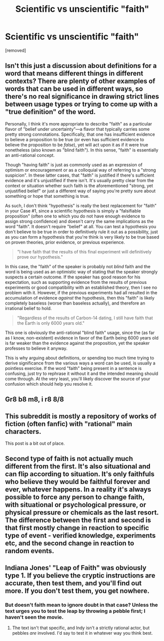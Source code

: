 #+TITLE: Scientific vs unscientific "faith"

* Scientific vs unscientific "faith"
:PROPERTIES:
:Score: 0
:DateUnix: 1484338233.0
:DateShort: 2017-Jan-13
:END:
[removed]


** Isn't this just a discussion about definitions for a word that means different things in different contexts? There are plenty of other examples of words that can be used in different ways, so there's no real significance in drawing strict lines between usage types or trying to come up with a "true definition" of the word.

Personally, I think it's more appropriate to describe "faith" as a particular flavor of "belief under uncertainty"---a flavor that typically carries some pretty strong connotations. Specifically, that one has insufficient evidence to believe a proposition to be true (or even has sufficient evidence to believe the proposition to be /false/), yet will act upon it as if it were true nonetheless (also known as "blind faith"). In this sense, "faith" is essentially an anti-rational concept.

Though "having faith" is just as commonly used as an expression of optimism or encouragement or as a colloquial way of referring to a "strong suspicion". In these latter cases, that "faith" is justified if there's sufficient evidence and it's unjustified if there isn't. It's usually pretty clear from the context or situation whether such faith is the aforementioned "strong, yet unjustified belief" or just a different way of saying you're pretty sure about something or hope that something is true.

As such, I don't think "hypothesis" is really the best replacement for "faith" in your Case #1, since a scientific hypothesis is simply a "falsifiable proposition" (often one to which you do not have enough evidence to assign strong confidence) and doesn't carry the same implications as the word "faith". It doesn't require "belief" at all. You can test a hypothesis you don't believe to be true in order to definitively rule it out as a possibility, just as you can form a hypothesis that you're think is very likely to be true based on proven theories, prior evidence, or previous experience.

#+begin_quote
  "I have faith that the results of this final experiment will definitively prove our hypothesis."
#+end_quote

In this case, the "faith" of the speaker is probably not /blind/ faith and the word is being used as an optimistic way of stating that the speaker strongly suspects a certain outcome. If the speaker has good reason for his expectation, such as supporting evidence from the results of previous experiments or good compatibility with an established theory, then I see no problem with it. However, if the previous experiments had all resulted in the accumulation of evidence /against/ the hypothesis, then this "faith" is likely completely baseless (worse than baseless actually), and therefore an irrational belief to hold.

#+begin_quote
  "Regardless of the results of Carbon-14 dating, I still have faith that the Earth is only 6000 years old."
#+end_quote

This one is obviously the anti-rational "blind faith" usage, since the (as far as I know, non-existent) evidence in favor of the Earth being 6000 years old is far weaker than the evidence against the proposition, yet the speaker professes to believe it anyway.

This is why arguing about definitions, or spending too much time trying to derive significance from the various ways a word can be used, is usually a pointless exercise. If the word "faith" being present in a sentence is confusing, just try to rephrase it without it and the intended meaning should come through. At the very least, you'll likely discover the source of your confusion which should help you resolve it.
:PROPERTIES:
:Author: Cuz_Im_TFK
:Score: 5
:DateUnix: 1484443930.0
:DateShort: 2017-Jan-15
:END:


** Gr8 b8 m8, i r8 8/8
:PROPERTIES:
:Author: melmonella
:Score: 3
:DateUnix: 1484423459.0
:DateShort: 2017-Jan-14
:END:


** This subreddit is mostly a repository of works of fiction (often fanfic) with "rational" main characters.

This post is a bit out of place.
:PROPERTIES:
:Author: SometimesATroll
:Score: 3
:DateUnix: 1484442494.0
:DateShort: 2017-Jan-15
:END:


** Second type of faith is not actually much different from the first. It's also situational and can flip according to situation. It's only faithfuls who believe they would be faithful forever and ever, whatever happens. In a reality it's always possible to force any person to change faith, with situational or psychological pressure, or physical pressure or chemicals as the last resort.\\
The difference between the first and second is that first mostly change in reaction to specific type of event - verified knowledge, experiments etc, and the second change in reaction to random events.
:PROPERTIES:
:Author: serge_cell
:Score: 1
:DateUnix: 1484381819.0
:DateShort: 2017-Jan-14
:END:


** Indiana Jones' "Leap of Faith" was obviously type 1. If you believe the cryptic instructions are accurate, then test them, and you'll find out more. If you don't test them, you get nowhere.
:PROPERTIES:
:Author: thrawnca
:Score: 1
:DateUnix: 1484338568.0
:DateShort: 2017-Jan-13
:END:

*** But doesn't faith mean to ignore doubt in that case? Unless the text urges you to test the leap by throwing a pebble first; I haven't seen the movie.
:PROPERTIES:
:Author: FireHawkDelta
:Score: 2
:DateUnix: 1484343101.0
:DateShort: 2017-Jan-14
:END:

**** The text isn't that specific, and Indy isn't a strictly rational actor, but pebbles /are/ involved. I'd say to test it in whatever way you think best.
:PROPERTIES:
:Author: thrawnca
:Score: 2
:DateUnix: 1484345769.0
:DateShort: 2017-Jan-14
:END:
